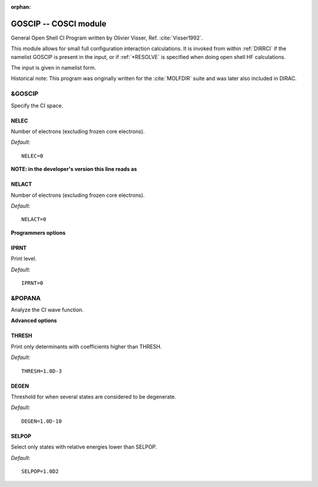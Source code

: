 :orphan:
 

.. _goscip:

======================
GOSCIP -- COSCI module
======================

General Open Shell CI Program written by Olivier Visser,  Ref. :cite:`Visser1992`.

This module allows for small full configuration interaction calculations. 
It is invoked from within :ref:`DIRRCI` if the namelist GOSCIP is present in the input, or if :ref:`*RESOLVE` is specified when doing open shell HF calculations.

The input is given in namelist form.

Historical note: This program was originally written for the :cite:`MOLFDIR` suite and was later also included in DIRAC.


&GOSCIP
=======

Specify the CI space.

NELEC
-----

Number of electrons (excluding frozen core electrons).

*Default:*

::

    NELEC=0

**NOTE: in the developer's version this line reads as**

NELACT
------

Number of electrons (excluding frozen core electrons).

*Default:*

::

    NELACT=0

**Programmers options**

IPRNT
-----

Print level.

*Default:*

::

    IPRNT=0

.. _popana:

&POPANA
=======

Analyze the CI wave function.

**Advanced options**

THRESH
------

Print only determinants with coefficients higher than THRESH.

*Default:*

::

    THRESH=1.0D-3

DEGEN
-----

Threshold for when several states are considered to be degenerate.

*Default:*

::

    DEGEN=1.0D-10

SELPOP
------

Select only states with relative energies lower than SELPOP.

*Default:*

::

    SELPOP=1.0D2

